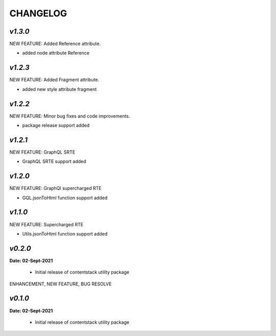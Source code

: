 ================
**CHANGELOG**
================
*v1.3.0*
============

NEW FEATURE: Added Reference attribute.

- added node attribute Reference

*v1.2.3*
============

NEW FEATURE: Added Fragment attribute.

- added new style attribute fragment

*v1.2.2*
============

NEW FEATURE: Minor bug fixes and code improvements.

- package release support added

*v1.2.1*
============

NEW FEATURE: GraphQL SRTE  

- GraphQL SRTE support added


*v1.2.0*
============

NEW FEATURE: GraphQl supercharged RTE

- GQL.jsonToHtml function support added


*v1.1.0*
============

NEW FEATURE: Supercharged RTE

- Utils.jsonToHtml function support added

*v0.2.0*
============

**Date: 02-Sept-2021**

 - Initial release of contentstack utility package


ENHANCEMENT, NEW FEATURE, BUG RESOLVE

*v0.1.0*
============

**Date: 02-Sept-2021**

 - Initial release of contentstack utility package
